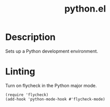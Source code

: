 #+TITLE: python.el
#+PROPERTY: tangle python.el

* Description
Sets up a Python development environment.

* Linting

Turn on flycheck in the Python major mode.

#+BEGIN_SRC elisp
  (require 'flycheck)
  (add-hook 'python-mode-hook #'flycheck-mode)
#+END_SRC



